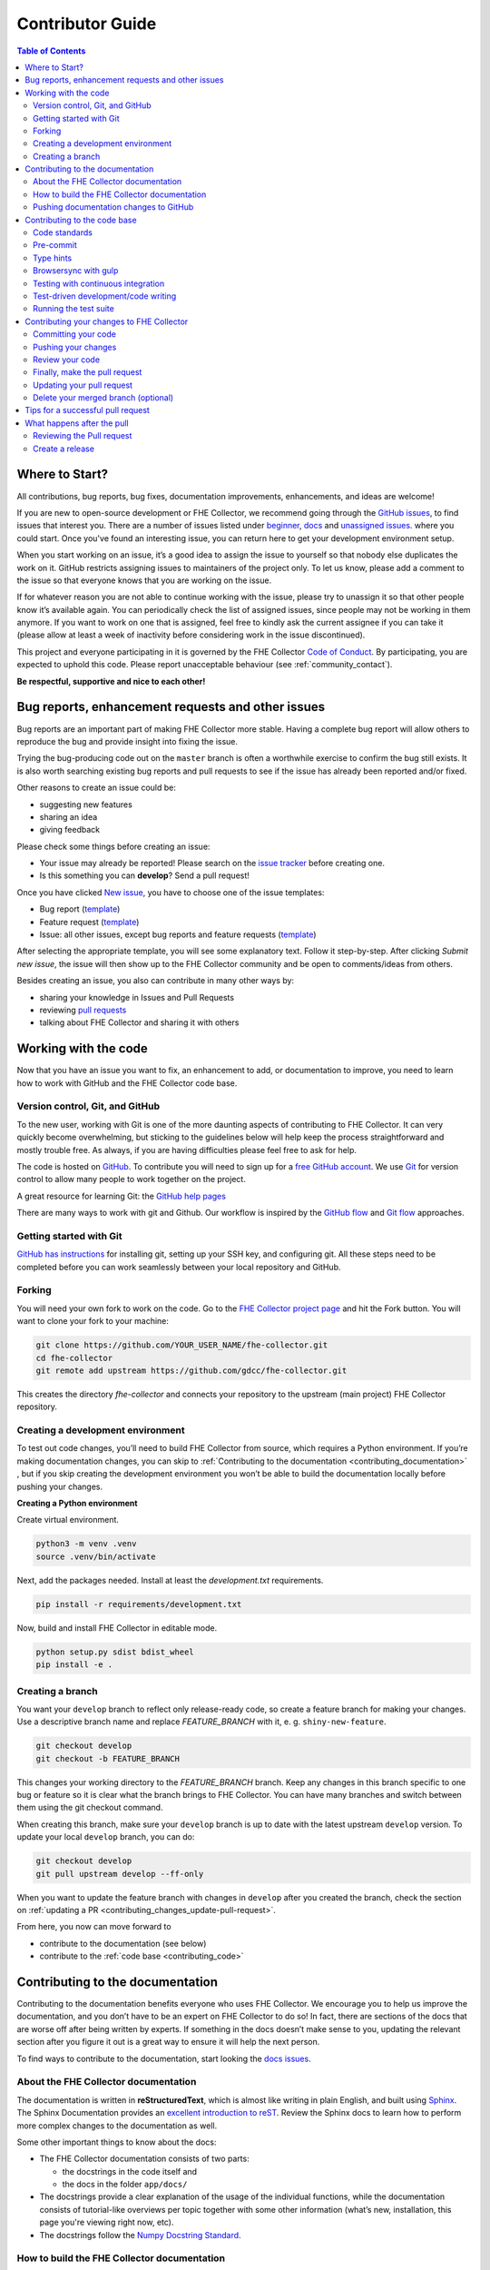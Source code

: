 Contributor Guide
=========================================

.. contents:: Table of Contents
  :local:

.. _contributing_get-started:

Where to Start?
-----------------------------

All contributions, bug reports, bug fixes, documentation improvements,
enhancements, and ideas are welcome!

If you are new to open-source development or FHE Collector, we recommend going
through the `GitHub issues <https://github.com/ScholCommLab/fhe-collector/issues>`_,
to find issues that interest you. There are a number of issues listed under
`beginner <https://github.com/ScholCommLab/fhe-collector/labels/info%3Abeginner>`_,
`docs <https://github.com/ScholCommLab/fhe-collector/labels/pkg%3Adocs>`_
and `unassigned issues <https://github.com/ScholCommLab/fhe-collector/issues?q=is%3Aopen++no%3Aassignee+>`_.
where you could start.
Once you've found an interesting issue, you can return here to
get your development environment setup.

When you start working on an issue, it’s a good idea to assign the issue
to yourself so that nobody else duplicates the work on it. GitHub restricts
assigning issues to maintainers of the project only. To let us know, please
add a comment to the issue so that everyone knows that you are working
on the issue.

If for whatever reason you
are not able to continue working with the issue, please try to unassign it so that
other people know it’s available again. You can periodically check the list of assigned issues,
since people may not be working in them anymore. If you want to work on one that
is assigned, feel free to kindly ask the current assignee if you can take it
(please allow at least a week of inactivity before considering work in the issue
discontinued).

This project and everyone participating in it is governed by the FHE Collector
`Code of Conduct <https://github.com/ScholCommLab/fhe-collector/blob/master/CODE_OF_CONDUCT.md>`_.
By participating, you are expected to uphold this code. Please report
unacceptable behaviour (see :ref:`community_contact`).

**Be respectful, supportive and nice to each other!**

.. _contributing_create-issues:

Bug reports, enhancement requests and other issues
----------------------------------------------------

Bug reports are an important part of making FHE Collector more stable. Having
a complete bug report will allow others to reproduce the bug and provide
insight into fixing the issue.

Trying the bug-producing code out on the ``master`` branch is often a
worthwhile exercise to confirm the bug still exists. It is also worth
searching existing bug reports and pull requests to see if the issue
has already been reported and/or fixed.

Other reasons to create an issue could be:

* suggesting new features
* sharing an idea
* giving feedback

Please check some things before creating an issue:

* Your issue may already be reported! Please search on the `issue tracker <https://github.com/ScholCommLab/fhe-collector/issues>`_ before creating one.
* Is this something you can **develop**? Send a pull request!

Once you have clicked `New issue <https://github.com/ScholCommLab/fhe-collector/issues>`_,
you have to choose one of the issue templates:

* Bug report (`template <https://github.com/ScholCommLab/fhe-collector/blob/master/.github/ISSUE_TEMPLATE/bug-template.md>`_)
* Feature request (`template <https://github.com/ScholCommLab/fhe-collector/blob/master/.github/ISSUE_TEMPLATE/feature-template.md>`_)
* Issue: all other issues, except bug reports and feature requests (`template  <https://github.com/ScholCommLab/fhe-collector/blob/master/.github/ISSUE_TEMPLATE/issue-template.md>`_)

After selecting the appropriate template, you will see some explanatory text. Follow it
step-by-step. After clicking `Submit new issue`, the issue will then show up
to the FHE Collector community and be open to comments/ideas from others.

Besides creating an issue, you also can contribute in many other ways by:

* sharing your knowledge in Issues and Pull Requests
* reviewing `pull requests <https://github.com/ScholCommLab/fhe-collector/pulls>`_
* talking about FHE Collector and sharing it with others


.. _contributing_working-with-code:

Working with the code
-----------------------------

Now that you have an issue you want to fix, an enhancement to add, or
documentation to improve, you need to learn how to work with GitHub
and the FHE Collector code base.


.. _contributing_working-with-code_version-control:

Version control, Git, and GitHub
^^^^^^^^^^^^^^^^^^^^^^^^^^^^^^^^^^^^^^^

To the new user, working with Git is one of the more daunting aspects
of contributing to FHE Collector. It can very quickly become overwhelming, but
sticking to the guidelines below will help keep the process straightforward
and mostly trouble free. As always, if you are having difficulties please
feel free to ask for help.

The code is hosted on `GitHub <https://github.com/>`_. To contribute you will need
to sign up for a `free GitHub account <https://github.com/signup/free>`_.
We use `Git <https://git-scm.com/>`_ for version control to allow many people to
work together on the project.

A great resource for learning Git: the `GitHub help pages <https://help.github.com/>`_

There are many ways to work with git and Github. Our workflow is inspired by the
`GitHub flow <https://guides.github.com/introduction/flow/>`_ and
`Git flow <https://nvie.com/posts/a-successful-git-branching-model/>`_ approaches.


.. _contributing_working-with-code_git:

Getting started with Git
^^^^^^^^^^^^^^^^^^^^^^^^^^^^^^^^^^^^^^^

`GitHub has instructions <https://help.github.com/set-up-git-redirect>`_ for
installing git, setting up your SSH key, and configuring git. All these steps
need to be completed before you can work seamlessly between your local
repository and GitHub.


.. _contributing_working-with-code_forking:

Forking
^^^^^^^^^^^^^^^^^^^^^^^^^^^^^^^^^^^^^^^

You will need your own fork to work on the code. Go to the
`FHE Collector project page <https://github.com/ScholCommLab/fhe-collector/>`_ and hit
the Fork button. You will want to clone your fork to your machine:

.. code-block:: shell

  git clone https://github.com/YOUR_USER_NAME/fhe-collector.git
  cd fhe-collector
  git remote add upstream https://github.com/gdcc/fhe-collector.git

This creates the directory `fhe-collector` and connects your repository
to the upstream (main project) FHE Collector repository.


.. _contributing_working-with-code_development-environment:

Creating a development environment
^^^^^^^^^^^^^^^^^^^^^^^^^^^^^^^^^^^^^^^

To test out code changes, you’ll need to build FHE Collector from source,
which requires a Python environment. If you’re making documentation
changes, you can skip to
:ref:`Contributing to the documentation <contributing_documentation>`
, but if you skip creating the development environment you won’t be
able to build the documentation locally before pushing your changes.

**Creating a Python environment**

Create virtual environment.

.. code-block:: shell

  python3 -m venv .venv
  source .venv/bin/activate

Next, add the packages needed. Install at least the `development.txt`
requirements.

.. code-block:: shell

  pip install -r requirements/development.txt

Now, build and install FHE Collector in editable mode.

.. code-block:: shell

  python setup.py sdist bdist_wheel
  pip install -e .


.. _contributing_working-with-code_create-branch:

Creating a branch
^^^^^^^^^^^^^^^^^^^^^^^^^^^^^^^^^^^^^^^

You want your ``develop`` branch to reflect only release-ready code,
so create a feature branch for making your changes. Use a
descriptive branch name and replace `FEATURE_BRANCH` with it, e. g.
``shiny-new-feature``.

.. code-block:: shell

  git checkout develop
  git checkout -b FEATURE_BRANCH

This changes your working directory to the `FEATURE_BRANCH` branch.
Keep any changes in this branch specific to one bug or feature so it is
clear what the branch brings to FHE Collector. You can have many
branches and switch between them using the git checkout command.

When creating this branch, make sure your ``develop`` branch is up to date
with the latest upstream ``develop`` version. To update your local ``develop``
branch, you can do:

.. code-block:: shell

  git checkout develop
  git pull upstream develop --ff-only

When you want to update the feature branch with changes in ``develop`` after
you created the branch, check the section on
:ref:`updating a PR <contributing_changes_update-pull-request>`.


From here, you now can move forward to

- contribute to the documentation (see below)
- contribute to the :ref:`code base <contributing_code>`

.. _contributing_documentation:

Contributing to the documentation
-----------------------------------------

Contributing to the documentation benefits everyone who uses FHE Collector.
We encourage you to help us improve the documentation, and you don’t have to
be an expert on FHE Collector to do so! In fact, there are sections of the docs
that are worse off after being written by experts. If something in the docs
doesn’t make sense to you, updating the relevant section after you figure
it out is a great way to ensure it will help the next person.

To find ways to contribute to the documentation, start looking the
`docs issues <https://github.com/ScholCommLab/fhe-collector/labels/pkg%3Adocs>`_.


.. _contributing_documentation_about:

About the FHE Collector documentation
^^^^^^^^^^^^^^^^^^^^^^^^^^^^^^^^^^^^^^^

The documentation is written in **reStructuredText**, which is almost
like writing in plain English, and built using
`Sphinx <https://www.sphinx-doc.org>`_.
The Sphinx Documentation provides an
`excellent introduction to reST <https://www.sphinx-doc.org/en/master/usage/restructuredtext/basics.html>`_.
Review the Sphinx docs to learn how to perform more complex changes to the documentation as well.

Some other important things to know about the docs:

- The FHE Collector documentation consists of two parts:

  - the docstrings in the code itself and
  - the docs in the folder ``app/docs/``

- The docstrings provide a clear explanation of the usage of the individual functions, while the documentation consists of tutorial-like overviews per topic together with some other information (what’s new, installation, this page you're viewing right now, etc).
- The docstrings follow the `Numpy Docstring Standard <https://numpydoc.readthedocs.io/en/latest/format.html>`_.


.. _contributing_documentation_build:

How to build the FHE Collector documentation
^^^^^^^^^^^^^^^^^^^^^^^^^^^^^^^^^^^^^^^^^^^^^^^^^^^^^^^^^

**Requirements**

First, you need to have a development environment to be able to build FHE Collector
(see the docs on
:ref:`creating a development environment <contributing_working-with-code_development-environment>`
above). Note: The ``docs.txt`` requirements need to be installed.

**Branching**

Normally, you are only allowed to create pull requests
to ``upstream/develop``, so you have to branch-off from it too.

.. code-block:: shell

  git checkout develop
  git checkout -b FEATURE_BRANCH


There is one exception: If you
want to suggest a change to the docs in the folder
``app/docs/`` (e. g. fix a typo in
:ref:`User Guide - Basic Usage <user_basic-usage>`),
you can also pull to ``upstream/master``. This means, you have also to
branch-off from the ``master`` branch.

**Building the documentation**

You can create the docs inside ``docs/build/`` by calling ``tox``.

.. code-block:: shell

  tox -e docs

Open the file ``docs/build/html/index.html`` in a web browser to see
the full documentation you just built.


.. _contributing_documentation_pushing-changes:

Pushing documentation changes to GitHub
^^^^^^^^^^^^^^^^^^^^^^^^^^^^^^^^^^^^^^^^^^^^^^^^^^^^^^^^^

Each time, a change in the ``develop`` or ``master`` branch is pushed to GitHub,
the docs automatically get created by Read the Docs.

You can find the rendered documentation at our
`Read the Docs page <https://fhe-collector.readthedocs.io/>`_
, the branches at:

- `master <https://fhe-collector.readthedocs.io/en/master/>`_
- `develop <https://fhe-collector.readthedocs.io/en/develop/>`_

There is also a `latest <https://fhe-collector.readthedocs.io/en/latest/>`_
documentation, which is not a branch itself, only a forward to ``master``.

As you do not have the rights to commit directly to the
``develop`` or ``master`` branch, you have to
:ref:`create a pull request <contributing_changes_pull-request>`
to make this happen.


.. _contributing_code:

Contributing to the code base
-----------------------------

Writing good code is not just about what you write. It is also about
how you write it. During testing, several tools will be run to check
your code for stylistic errors. Thus, good style is suggested for
submitting code to FHE Collector.

You can open a Pull Request at any point during the development process:
when you have little or no code but want to share some screenshots or
general ideas, when you're stuck and need help or advice, or when you're
ready for someone to review your work.


.. _contributing_code_standards:

Code standards
^^^^^^^^^^^^^^^^^^^^^^^^^^^^^^^^^^^^^^^

FHE Collector follows the `PEP8 <https://www.python.org/dev/peps/pep-0008/>`_
standard and uses `Black <https://black.readthedocs.io/en/stable/>`_,
`Flake8 <https://flake8.pycqa.org/en/latest/>`_ and
`pylint <https://www.pylint.org/>`_  to ensure a consistent code format
throughout the project.

**Imports**

In Python 3, absolute imports are recommended.

Import formatting: Imports should be alphabetically sorted within
the sections.


**String formatting**

FHE Collector uses f-strings formatting instead of ‘%’ and ‘.format()’
string formatters.


.. _contributing_code_pre-commit:

Pre-commit
^^^^^^^^^^^^^^^^^^^^^^^^^^^^^^^^^^^^^^^

You can run many of the styling checks manually. However, we encourage
you to use `pre-commit <https://pre-commit.com/>`_ hooks instead to
automatically run ``black`` when you make a git commit.

This can be done by installing ``pre-commit`` (which should
already be installed by ``development.txt``):

.. code-block:: shell

  pip install pre-commit

and then running:

.. code-block:: shell

  pre-commit install

from the root of the FHE Collector repository. Now styling
checks will be run each time you commit changes without your needing to
run each one manually. In addition, using pre-commit will also allow you
to more easily remain up-to-date with our code checks as they change.

To run black alone, use

.. code-block:: shell

  black app/file_changed.py


.. _contributing_code_type-hints:

Type hints
^^^^^^^^^^^^^^^^^^^^^^^^^^^^^^^^^^^^^^^

FHE Collector strongly encourages the use of
`PEP 484 <https://www.python.org/dev/peps/pep-0484>`_
style type hints. New development should contain type hints!

**Validating type hints**

FHE Collector uses `mypy <http://mypy-lang.org/>`_ to statically analyze the code base and
type hints. After making any change you can ensure your type hints are correct by running

.. code-block:: shell

  mypy app/file_changed.py


.. _contributing_code_gulp:

Browsersync with gulp
^^^^^^^^^^^^^^^^^^^^^^^^^^^^^^^^^^^^^^^

To sync the browser after file-changes we use
`gulp.js <https://gulpjs.com/>`_ together with
`browsersync <https://www.browsersync.io/>`_.

First, install the required node packages with

.. code-block:: shell

  npm install


Then you can run the task with

.. code-block:: shell

  gulp

This should start the Flask server, proxying to
`localhost:3000 <http://localhost:3000>`_
and watching file-changes.

.. _contributing_code_testing-with-ci:

Testing with continuous integration
^^^^^^^^^^^^^^^^^^^^^^^^^^^^^^^^^^^^^^^

The FHE Collector test suite will run automatically on `Travis-CI <https://travis-ci.org/>`_
continuous integration service, once your pull request is submitted. However,
if you wish to run the test suite on a branch prior to submitting the pull request,
then the continuous integration services need to be hooked to your GitHub repository.
Instructions are `here <http://about.travis-ci.org/docs/user/getting-started/>`_.

A pull-request will be considered for merging when you have an all ‘green’ build.
If any tests are failing, then you will get a red ‘X’, where you can click through
to see the individual failed tests.

You can find the FHE Collector builds on Travis-CI
`here <https://travis-ci.com/github/ScholCommLab/fhe-collector>`_.


.. _contributing_code_test-driven-development:

Test-driven development/code writing
^^^^^^^^^^^^^^^^^^^^^^^^^^^^^^^^^^^^^^^

FHE Collector is serious about testing and strongly encourages contributors to embrace
`test-driven development (TDD) <https://en.wikipedia.org/wiki/Test-driven_development>`_.
This development process “relies on the repetition of a very short development cycle:
first the developer writes an (initially failing) automated test case that defines a
desired improvement or new function, then produces the minimum amount of code to pass
that test.” So, before actually writing any code, you should write your tests. Often
the test can be taken from the original GitHub issue. However, it is always worth
considering additional use cases and writing corresponding tests.

Adding tests is one of the most common requests after code is pushed to FHE Collector.
Therefore, it is worth getting in the habit of writing tests ahead of time so this
is never an issue.

Like many packages, FHE Collector uses `pytest <https://docs.pytest.org/>`_ and
`tox <https://tox.readthedocs.io/>`_ as test frameworks.

To find open tasks around tests, look at open
`testing issues <https://github.com/ScholCommLab/fhe-collector/labels/pkg%3Atesting>`_.

**Writing tests**

All tests should go into the ``tests/`` subdirectory. This folder contains
many current examples of tests, and we suggest looking to these for inspiration.


Name your tests with a descriptive filename (with prefix ``test_``) and put it
in an appropriate place in the ``tests/`` structure.

Follow the typical pattern of constructing an ``expected`` and comparing versus
the ``result``.


.. _contributing_code_run-test-suite:

Running the test suite
^^^^^^^^^^^^^^^^^^^^^^^^^^^^^^^^^^^^^^^

**Setup testing**

Before you can run the tests, you have to define following
environment variables:

- FLASK_ENV: flask environment
- FLASK_APP: name of app

.. code-block:: shell

  export FLASK_ENV=development
  export FLASK_APP=main:app

**Using pytest**

The tests can then be run  directly with `pytest <https://docs.pytest.org/>`_
inside your Git clone by typing:

.. code-block:: shell

  pytest

Often it is worth running only a subset of tests first around your changes
before running the entire suite.

The easiest way to do this is with:

.. code-block:: shell

  pytest tests/path/to/test.py -k regex_matching_test_name

**Using tox**

`Tox <https://tox.readthedocs.io/>`_ can be used to execute pre-defined
test suites, e. g. ``py36`` to use and create a Python 3.6 environment to
test all tests available.

.. code-block:: shell

  tox -e py36

You can find the tox environments defined in the
`tox.ini <https://github.com/ScholCommLab/fhe-collector/blob/master/tox.ini>`_.

Some tox tests/builds are also used for the continuous integration tests at Travis-CI
(see :ref:`contributing_code_testing-with-ci`).

**Using Coverage**

FHE Collector supports the usage of code coverage to check how much of the code base
is covered by tests. For this,
`pytest-cov <https://github.com/pytest-dev/pytest-cov>`_ (using
`coverage <https://coverage.readthedocs.io/>`_) and
`coveralls.io <https://coveralls.io/>`_ is used. You can find the coverage
report `here <https://coveralls.io/github/ScholCommLab/fhe-collector>`_.

Run tests with ``coverage`` to create ``html`` and ``xml`` reports as an output. Again,
call it by ``tox``. This creates the generated docs inside ``docs/coverage_html/``.

.. code-block:: shell

  tox -e coverage

For coveralls, use

.. code-block:: shell

  tox -e coveralls


.. _contributing_changes:

Contributing your changes to FHE Collector
-------------------------------------------

.. _contributing_changes_commit:

Committing your code
^^^^^^^^^^^^^^^^^^^^^^^^^^^^^^^^^^^^^^^

Before committing your changes, make clear:

- You are on the right branch
- All tests for your change ran successful
- All style and code checks for your change ran successful (mypy, pylint, flake8)
- Keep style fixes to a separate commit to make your pull request more readable

Once you’ve made changes, you can see them by typing:

.. code-block:: shell

  git status

If you have created a new file, it is not being tracked by git. Add it by typing:

.. code-block:: shell

  git add path/to/file-to-be-added.py

Doing ``git status`` again should give something like:

.. code-block:: shell

  # On branch FEATURE_BRANCH
  #
  #       modified:   /relative/path/to/file-you-added.py
  #

Finally, commit your changes to your local repository with an explanatory message.

The following defines how a commit message should be structured. Please reference
the relevant GitHub issues in your commit message using #1234.

- a subject line with < 80 chars.
- One blank line.
- Optionally, a commit message body.

FHE Collector uses a
`commit message template <https://github.com/ScholCommLab/fhe-collector/blob/master/.github/.gitmessage.txt>`_
to pre-fill the commit message, once you create a commit. We recommend,
using it for your commit message.

Now, commit your changes in your local repository:

.. code-block:: shell

  git commit


.. _contributing_changes_push:

Pushing your changes
^^^^^^^^^^^^^^^^^^^^^^^^^^^^^^^^^^^^^^^

When you want your changes to appear publicly on your GitHub page,
push your forked feature branch’s commits:

.. code-block:: shell

  git push origin FEATURE_BRANCH

Here origin is the default name given to your remote repository on GitHub.
You can see the remote repositories:

.. code-block:: shell

  git remote -v

If you added the upstream repository as described above you will see something like:

.. code-block:: shell

  origin  git@github.com:YOUR_USER_NAME/fhe-collector.git (fetch)
  origin  git@github.com:YOUR_USER_NAME/fhe-collector.git (push)
  upstream        git://github.com/ScholCommLab/fhe-collector.git (fetch)
  upstream        git://github.com/ScholCommLab/fhe-collector.git (push)

Now your code is on GitHub, but it is not yet a part of the FHE Collector project.
For that to happen, a pull request needs to be submitted on GitHub.


.. _contributing_changes_review:

Review your code
^^^^^^^^^^^^^^^^^^^^^^^^^^^^^^^^^^^^^^^

When you’re ready to ask for a code review, file a pull request.
Before you do, once again make sure that you have followed all the
guidelines outlined in this document regarding code style, tests and
documentation. You should also double check your branch changes against
the branch it was based on:

- Navigate to your repository on GitHub – ``https://github.com/YOUR_USER_NAME/fhe-collector``
- Click on the ``Compare & create pull request`` button for your `FEATURE_BRANCH`
- Select the base and compare branches, if necessary. This will be ``develop`` and ``FEATURE_BRANCH``, respectively.


.. _contributing_changes_pull-request:

Finally, make the pull request
^^^^^^^^^^^^^^^^^^^^^^^^^^^^^^^^^^^^^^^

If everything looks good, you are ready to make a pull request. A
pull request is how code from a local repository becomes available
to the GitHub community and can be looked at and eventually merged
into the ``develop`` version. This pull request and its associated changes
will eventually be committed to the ``master`` branch and available in
the next release. To submit a pull request:

- Navigate to your repository on GitHub
- Click on the ``Pull Request`` button
- You can then click on ``Commits`` and ``Files Changed`` to make sure everything looks okay one last time
- Write a description of your changes in the ``Preview Discussion`` tab. A `pull request template <https://github.com/ScholCommLab/fhe-collector/blob/master/.github/PULL_REQUEST_TEMPLATE.md>`_ is used to pre-fill the description. Follow the explainationi in it.
- Click ``Send Pull Request``.

This request then goes to the repository maintainers, and they will review the code.

By using GitHub's @mention system in your Pull Request message, you can
ask for feedback from specific people or teams, whether they're down
the hall or ten time zones away.

Once you send a pull request, we can discuss its potential modifications and
even add more commits to it later on.

There's an excellent tutorial on how Pull Requests work in the
`GitHub Help Center <https://help.github.com/articles/using-pull-requests/>`_.


.. _contributing_changes_update-pull-request:

Updating your pull request
^^^^^^^^^^^^^^^^^^^^^^^^^^^^^^^^^^^^^^^

Based on the review you get on your pull request, you will probably
need to make some changes to the code. In that case, you can make
them in your branch, add a new commit to that branch, push it to
GitHub, and the pull request will be automatically updated. Pushing
them to GitHub again is done by:

.. code-block:: shell

  git push origin FEATURE_BRANCH

This will automatically update your pull request with the latest code
and restart the
:ref:`Continuous Integration tests <contributing_code_testing-with-ci>`.

Another reason you might need to update your pull request is to solve
conflicts with changes that have been merged into the ``develop`` branch
since you opened your pull request.

To do this, you need to “merge upstream develop“ in your branch:

.. code-block:: shell

  git checkout FEATURE_BRANCH
  git fetch upstream
  git merge upstream/develop

If there are no conflicts (or they could be fixed automatically), a
file with a default commit message will open, and you can simply save
and quit this file.

If there are merge conflicts, you need to solve those conflicts. See
for example in
`the GitHub tutorial on merge conflicts <https://help.github.com/articles/resolving-a-merge-conflict-using-the-command-line/>`_
for an explanation on how to do this. Once the conflicts are merged
and the files where the conflicts were solved are added, you can run
``git commit`` to save those fixes.

If you have uncommitted changes at the moment you want to update the
branch with ``develop``, you will need to ``stash`` them prior to updating
(see the `stash docs <https://git-scm.com/book/en/v2/Git-Tools-Stashing-and-Cleaning>`_).
This will effectively store your changes and they can be reapplied after updating.

After the feature branch has been update locally, you can now update your
pull request by pushing to the branch on GitHub:

.. code-block:: shell

  git push origin FEATURE_BRANCH


.. _contributing_changes_delete-merged-branch:

Delete your merged branch (optional)
^^^^^^^^^^^^^^^^^^^^^^^^^^^^^^^^^^^^^^^

Once your feature branch is accepted into upstream, you’ll probably
want to get rid of the branch. First, merge upstream develop into your
branch so git knows it is safe to delete your branch:

.. code-block:: shell

  git fetch upstream
  git checkout develop
  git merge upstream/develop

Then you can do:

.. code-block:: shell

  git branch -d FEATURE_BRANCH

Make sure you use a lower-case -d, or else git won’t warn you if your
feature branch has not actually been merged.

The branch will still exist on GitHub, so to delete it there do:

.. code-block:: shell

  git push origin --delete FEATURE_BRANCH


.. _contributing_changes_tips:

Tips for a successful pull request
-----------------------------------------

If you have made it to the
:ref:`Review your code <contributing_changes_review>` phase
, one of the core
contributors may take a look. Please note however that a handful of
people are responsible for reviewing all of the contributions, which
can often lead to bottlenecks.

To improve the chances of your pull request being reviewed, you should:

- **Reference an open issue** for non-trivial changes to clarify the PR’s purpose
- **Ensure you have appropriate tests**. These should be the first part of any PR
- **Keep your pull requests as simple as possible**. Larger PRs take longer to review
- **Ensure that CI is in a green state**. Reviewers may not even look otherwise
- Keep :ref:`updating your pull request <contributing_changes_update-pull-request>`, either by request or every few days


.. _contributing_after-pull-request:

What happens after the pull
-----------------------------------------


.. _contributing_after-pull-request_review:

Reviewing the Pull request
^^^^^^^^^^^^^^^^^^^^^^^^^^^^^^^^^^^^^^^

Once a new issue is created, a maintainer adds
`labels <https://github.com/ScholCommLab/fhe-collector/labels>`_
, an assignee and a
`milestone <https://github.com/ScholCommLab/fhe-collector/milestones>`_
to it. Labels are used to separate between issue types and the
status of it, show effected module(s) and to prioritize tasks.
Also at least one responsible person for the next steps is assigned
, and often a milestone too.

The next steps may consist of requests from the assigned person(s)
for further work, questions on
some changes or the okay for the pull request to be merged.

Once all actions are done, including review and documentation, the issue
gets closed. The issue then lives on as an open and transparent
documentation of the work done.


.. _contributing_after-pull-request_create-release:

Create a release
^^^^^^^^^^^^^^^^^^^^^^^^^^^^^^^^^^^^^^^

First, to plan a release, the maintainers:

- define, which issues are part of it and the version number
- create a new milestone for the release (named after the version number)
- and assign all selected issues to the milestone

Once all issues related to the release are closed (except the ones
related to release activities), the release can be created. This includes:

- review documentation and code changes
- test the release
- write release notes
- write a release announcement
- update version number
- merge ``develop`` to ``master``
- tag release name to commit (e. g. ``v0.3.0``), push branch and create pull request
- upload to `PyPI <https://pypi.org/>`_

You can find the full release history at :ref:`community_history` and on
`GitHub <https://github.com/ScholCommLab/fhe-collector/releases>`_.

**Versioning**

For FHE Collector, `Semantic versioning <https://semver.org/>`_ is used for releases.
